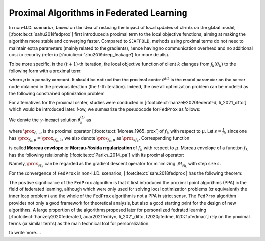 .. _fl_alg_proximal:

Proximal Algorithms in Federated Learning
-----------------------------------------

In non-I.I.D. scenarios, based on the idea of reducing the impact of local updates of clients on the global model,
[:footcite:ct:`sahu2018fedprox`] first introduced a proximal term to the local objective functions, aiming at making the
algorithm more stable and converging faster. Compared to ``SCAFFOLD``, methods using proximal terms do not need to
maintain extra parameters (mainly related to the gradients), hence having no communication overhead and no
additional cost to security (refer to [:footcite:ct:`zhu2019deep_leakage`] for more details).

To be more specific, in the :math:`(t+1)`-th iteration, the local objective function of client :math:`k` changes from
:math:`f_k(\theta_k)` to the following form with a proximal term:

.. math::
   :label: fedprox-local-obj

   \DeclareMathOperator*{\expectation}{\mathbb{E}}
   \DeclareMathOperator*{\minimize}{minimize}
   \newcommand{\R}{\mathbb{R}}

   h_k(\theta_k, \theta^{(t)}) := f_k(\theta_k) + \frac{\mu}{2} \lVert \theta_k - \theta^{(t)} \rVert^2,

where :math:`\mu` is a penalty constant. It should be noticed that the proximal center :math:`\theta^{(t)}` is
the model parameter on the server node obtained in the previous iteration (the :math:`t`-th iteration). Indeed,
the overall optimization problem can be modeled as the following constrained optimization problem

.. math::
   :label: fedprox-whole

   \begin{array}{cl}
   \minimize & \frac{1}{K} \sum\limits_{k=1}^K \left\{ f_k(\theta_k) + \frac{\mu}{2} \lVert \theta_k - \theta \rVert^2 \right\} \\
   \text{subject to} & \theta = \frac{1}{K} \sum\limits_{k=1}^K \theta_k.
   \end{array}

For alternatives for the proximal center, studies were conducted in [:footcite:ct:`hanzely2020federated, li_2021_ditto`] which would be
introduced later. Now, we summarize the pseudocode for ``FedProx`` as follows:

.. _pseduocode-fedprox:

.. image:: ../generated/algorithms/fedprox.svg
   :align: center
   :width: 80%
   :alt: Psuedocode for ``FedProx``
   :class: no-scaled-link

We denote the :math:`\gamma`-inexact solution :math:`\theta_k^{(t)}` as

.. math::
   :label: prox-op

   \DeclareMathOperator*{\argmax}{arg\,max}
   \DeclareMathOperator*{\argmin}{arg\,min}
   % \DeclareMathOperator*{\prox}{prox}
   \newcommand{\prox}{\mathbf{prox}}

   \theta_k^{(t)} \approx \prox_{f_k, \mu} (\theta^{(t)}) := \argmin\limits_{\theta_k} \left\{ f_k(\theta_k) + \frac{\mu}{2} \lVert \theta_k - \theta^{(t)} \rVert^2 \right\},

where :math:`\prox_{f_k, \mu}` is the proximal operator [:footcite:ct:`Moreau_1965_prox`] of :math:`f_k` with respect to :math:`\mu`.
Let :math:`s = \frac{1}{\mu}`, since one has :math:`\prox_{f_k, \mu} = \prox_{sf_k, 1}`, we also denote :math:`\prox_{f_k, \mu}`
as :math:`\prox_{sf_k}`. Corresponding function

.. math::
   :label: moreau_env

   \mathcal{M}_{sf_k} (\theta^{(t)}) = \mathcal{M}_{f_k, \mu} (\theta^{(t)}) := \inf\limits_{\theta_k} \left\{ f_k(\theta_k) + \frac{\mu}{2} \lVert \theta_k - \theta^{(t)} \rVert^2 \right\}

is called **Moreau envelope** or **Moreau-Yosida regularization** of :math:`f_k` with respect to :math:`\mu`.
Moreau envelope of a function :math:`f_k` has the following relationship [:footcite:ct:`Parikh_2014_pa`] with its proximal operator:

.. math::
   :label: prox-moreau-relation
   
   \prox_{sf_k} (\theta) = \theta - s \nabla \mathcal{M}_{sf_k} (\theta), ~ \forall \theta \in \R^d.

Namely, :math:`\prox_{sf_k}` can be regarded as the gradient descent operator for minimizing :math:`\mathcal{M}_{sf_k}` with step size :math:`s`.

For the convergence of ``FedProx`` in non-I.I.D. scenarios, [:footcite:ct:`sahu2018fedprox`] has the following theorem:

.. _fedprox_thm4:

.. proof:theorem:: [:footcite:ct:`sahu2018fedprox`] Theorem 4

   Assume that the objective functions on clients :math:`\{f_k\}_{k=1}^K` are non-convex, :math:`L`-smooth (definition see :eq:`l-smooth`), and there exists a constant :math:`L_- > 0` such that :math:`\nabla^2 f_k \succcurlyeq -L_- I_d`.
   Assume further that the functions :math:`\{f_k\}_{k=1}^K` satisfy the so-called bounded dissimilarity condition, i.e.
   for any :math:`\varepsilon > 0`, there exists a constant :math:`B_{\varepsilon} > 0` such that for any point :math:`\theta`
   in the set :math:`\mathcal{S}_{\varepsilon}^c := \{ \theta ~|~ \lVert \nabla f(\theta) \rVert^2 > \varepsilon\}`,
   the following inequality holds

   .. math::
      :label: fedprox_bdd_dissim

      B(\theta) := \frac{\expectation_k [\lVert \nabla f_k(\theta) \rVert^2]}{\lVert \nabla f(\theta) \rVert^2} \leqslant B_{\varepsilon}.

   Fix constants :math:`\mu, \gamma` satisfying

   .. math::
      :label: fedprox_mu_gamma

      \rho := \left( \frac{1}{\mu} - \frac{\gamma B}{\mu} - \frac{B(1+\gamma)\sqrt{2}}{\bar{\mu}\sqrt{K}} - \frac{LB(1+\gamma)}{\bar{\mu}\mu} - \frac{LB^2(1+\gamma)^2}{2\bar{\mu}^2} - \frac{LB^2(1+\gamma)^2}{\bar{\mu}^2 K} \left( 2\sqrt{2K} + 2 \right) \right) > 0,

   where :math:`\bar{\mu} = \mu - L_- > 0`. Then, in the :math:`(t+1)`-th iteration of ``FedProx``, assuming that the global model
   :math:`\theta^{(t)}` of the previous iteration is not the first-order stationary point of the global objective function :math:`f(\theta)`,
   (i.e. :math:`\theta^{(t)} \in \mathcal{S}_{\varepsilon}^c`), the following decrease in the global objective function holds

   .. math::
      :label: fedprox_obj_decrease

      \expectation\nolimits_{\mathcal{S}^{(t)}}[f(\theta^{(t+1)})] \leqslant f(\theta^{(t)}) - \rho \lVert \nabla f (\theta^{(t)}) \rVert^2.

.. _fedprox_rem1:

.. proof:remark::

   For the `convergence theorem <fedprox_thm4_>`_ of ``FedProx``, we have the following observations: in a neighbourhood of
   some zero of :math:`\lVert \nabla f \rVert`, if this zero is not cancelled by :math:`\mathbb{E}_k[\lVert \nabla f_k \rVert]`,
   i.e. this point is also a zero of :math:`\mathbb{E}_k[\lVert \nabla f_k \rVert]` with the same or higher multiplicity,
   then in the neighbourhood, :math:`B_{\varepsilon}` goes rapidly to infinity as :math:`\varepsilon \to 0`, thus violating
   the condition :math:`\rho > 0`. In this case, the inequality :eq:`fedprox_obj_decrease` becomes meaningless.

   When the data distribution across clients is identical (ideal case), then :math:`B_{\varepsilon}` is constantly equal to 1,
   which would not have the problem mentioned above. This problem is the start point of a series of follow-up works [:footcite:ct:`pathak2020fedsplit,tran2021feddr`].

The positive significance of the ``FedProx`` algorithm is that it first introduced the proximal point algorithms (PPA) in the field of
federated learning, although which were only used for solving local optimization problems (or equivalently the inner loop problem) and the
whole of the ``FedProx`` algorithm is not a PPA in strict sense. The ``FedProx`` algorithm provides not only a good framework for theoretical
analysis, but also a good starting point for the design of new algorithms. A large proportion of the algorithms proposed later for personalized
fedrated learning [:footcite:ct:`hanzely2020federated, acar2021feddyn, li_2021_ditto, t2020pfedme, li2021pfedmac`] rely on the proximal terms (or similar terms)
as the main technical tool for personalization.

.. _fig-apfl:

.. tikz:: Schematic diagram for :math:`f_k(\alpha_k \omega_k + (1 - \alpha_k) \theta^*)` in the APFL algorithm.
   :align: center
   :xscale: 80
   :libs: arrows.meta,positioning,calc

   \tiny
   % \coordinate (origin) at (0, 0);
   \coordinate (rect1) at (-5, -3);
   \coordinate (rect2) at (5, 3);
   \fill [gray!20] (-1.7, -2.5) rectangle (4, 3);
   \fill [gray!50] (-0.4, -1.5) rectangle (2.45, 1.25);
   \draw (rect1) rectangle (rect2);
   \node at (3.2, 2.5) {$\mathrm{dom} f_k$};
   \node at (-4, -2.5) {$\widetilde{\mathrm{dom} f_k}$};
   \node at (-4, 2.5) {$\alpha = \frac{1}{2}$};
   \draw[] plot [smooth cycle] coordinates {(-1, 0) (-0.7, -0.1) (-0.3, 0.2) (-0.5, 0.3) (-1.1, 0.1)};
   \draw[] plot [smooth cycle] coordinates {(-1.3, -0.3) (-0.6, -0.6) (0.3, 0.7) (-0.1, 0.9) (-0.7, 0.7) (-1.6, 0.2)};
   \draw[] plot [smooth cycle] coordinates {(-1.6, -0.5) (-0.2, -1.2) (0.9, 1.2) (0.6, 1.6) (-0.7, 1.2) (-2.2, 0.3)};
   \draw[] plot [smooth cycle] coordinates {(-2.4, -1.1) (0.6, -2.6) (1.9, 1.9) (1.1, 2.7) (-0.9, 1.9) (-3.1, 0.1)};
   \node at (0.9, -0.5) (theta) [circle, fill=black, inner sep=0pt, minimum size=5pt, label=below:{$\theta^*$}] {};
   \node at (-2.1, 0.6) (omega1) [circle, fill=black, inner sep=0pt, minimum size=5pt, label=left:{$\omega_k$}] {};
   \draw[dashed, thin] (theta) -- (omega1);
   \draw plot[only marks, mark=triangle*, mark size=4pt, thick] coordinates {(-0.7, 0.1)};
   \begin{scope}
   \clip (rect1) rectangle (rect2);
   \draw[dashed, thin] (theta) circle (0.5);
   \draw[dashed, thin] (theta) circle (1.1);
   \draw[dashed, thin] (theta) circle (1.9);
   \draw[dashed, thin] (theta) circle (3.2);
   \end{scope}

.. _fig-feddyn:

.. tikz:: Client model parameter update schematic diagram of the FedDyn algorithm.
   :align: center
   :xscale: 80
   :libs: arrows.meta,positioning,calc

   % \fontsize{1.5}{2.5}\selectfont
   \tiny
   % \coordinate (origin) at (0, 0);
   \coordinate (rect1) at (-4, -2.1);
   \coordinate (rect2) at (3.6, 2.3);
   \draw (rect1) rectangle (rect2);
   \node at (-3.2, -1.9) {$\mathrm{dom} f_k$};
   \begin{scope}
   \clip (rect1) rectangle (rect2);
   \draw[] plot [smooth cycle] coordinates {(-1, 0) (-0.7, -0.1) (-0.3, 0.2) (-0.5, 0.3) (-1.1, 0.1)};
   % \draw[] plot [smooth cycle] coordinates {(-1.3, -0.3) (-0.6, -0.6) (0.3, 0.7) (-0.1, 0.9) (-0.7, 0.7) (-1.6, 0.2)};
   \draw[] plot [smooth cycle] coordinates {(-1.6, -0.5) (-0.2, -1.2) (0.9, 1.2) (0.6, 1.6) (-0.7, 1.2) (-2.2, 0.3)};
   \draw[] plot [smooth cycle] coordinates {(-2.4, -1.1) (0.6, -2.6) (1.9, 1.9) (1.1, 2.7) (-0.9, 1.9) (-3.1, 0.1)};
   \end{scope}
   \node at (0.9, -0.5) (global) [circle, fill=black, inner sep=0pt ,minimum size=5pt, label=below:{$\theta^{(t)}$}] {};
   \node at (1.2, 0.5) (local) [circle, fill=black, inner sep=0pt, minimum size=5pt, label=above:{$\theta_k^{(t)}$}] {};
   \coordinate (min1) at (-0.7, 0.1);
   \draw plot[only marks, mark=triangle*, mark size=4pt, thick] coordinates {(min1)};
   \coordinate (min2) at (0.1, -0.6);
   \draw plot[only marks, mark=star, mark size=4pt, thick] coordinates {(min2)};
   \path (local) edge [draw, dashed, -{Stealth}] ($(local)!0.6!(min1)$);
   \node at ($(local)!0.6!(min1)$) (grad) [label=above:{$\mathrm{g}_k^{(t)}$}] {};
   \path (local) edge [draw, dashed, -{Stealth}] ($(local)!0.7!(min2)$);
   % \node at (0.3, 0.0) (next) [circle, fill=black, inner sep=0pt, minimum size=5pt, label=left:{$\theta_k^{(t+1)}$}] {};
   \node at (0.3, 0.0) (next) [circle, fill=black, inner sep=0pt, minimum size=5pt] {};
   \node at (0.1, -0.25) {$\theta_k^{(t+1)}$};
   \path (local) edge [draw, thick, -{Stealth}, decorate, decoration={snake, amplitude=1.5pt, pre length=4pt, post length=3pt}] (next);
   \begin{scope}
   \clip (rect1) rectangle (rect2);
   \draw[dashed, thin] (global) circle (0.7);
   % \draw[dashed, thin] (global) circle (1.1);
   \draw[dashed, thin] (global) circle (1.9);
   \draw[dashed, thin] (global) circle (3.2);
   \end{scope}

to write more....

.. footbibliography::
